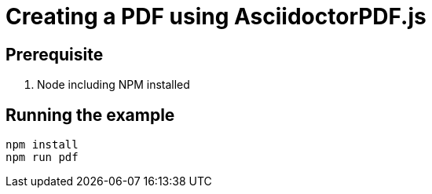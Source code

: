 = Creating a PDF using AsciidoctorPDF.js

== Prerequisite

. Node including NPM installed

== Running the example

----
npm install
npm run pdf
----
